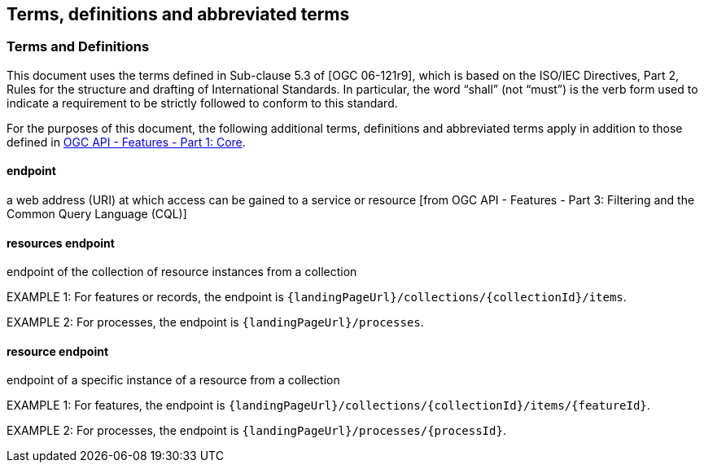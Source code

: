 == Terms, definitions and abbreviated terms

=== Terms and Definitions
This document uses the terms defined in Sub-clause 5.3 of [OGC 06-121r9], which is based on the ISO/IEC Directives, Part 2, Rules for the structure and drafting of International Standards. In particular, the word “shall” (not “must”) is the verb form used to indicate a requirement to be strictly followed to conform to this standard.

For the purposes of this document, the following additional terms, definitions and abbreviated terms apply in addition to those defined in <<OAFeat-1,OGC API - Features - Part 1: Core>>.

[[endpoint-def]]
==== endpoint 
a web address (URI) at which access can be gained to a service or resource [from OGC API - Features - Part 3: Filtering and the Common Query Language (CQL)]

[[resources-endpoint-def]]
==== resources endpoint
endpoint of the collection of resource instances from a collection

EXAMPLE 1: For features or records, the endpoint is `{landingPageUrl}/collections/{collectionId}/items`.

EXAMPLE 2: For processes, the endpoint is `{landingPageUrl}/processes`.

[[resource-endpoint-def]]
==== resource endpoint
endpoint of a specific instance of a resource from a collection

EXAMPLE 1: For features, the endpoint is `{landingPageUrl}/collections/{collectionId}/items/{featureId}`.

EXAMPLE 2: For processes, the endpoint is `{landingPageUrl}/processes/{processId}`.

